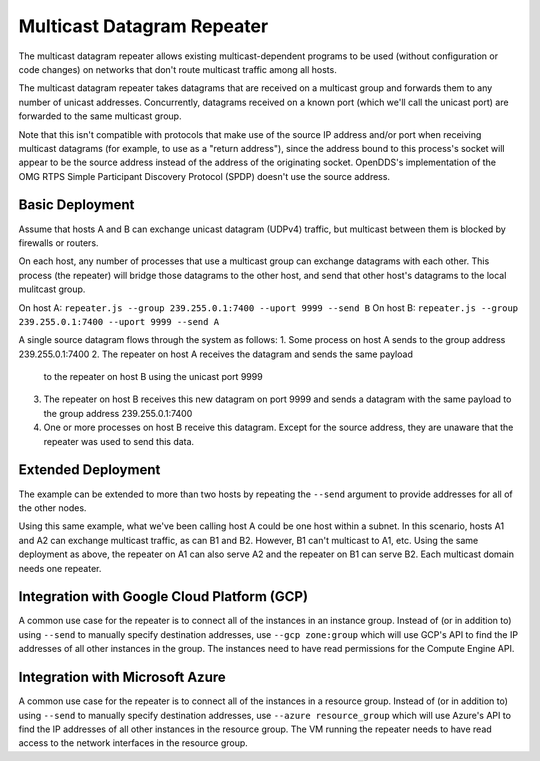 ===========================
Multicast Datagram Repeater
===========================

The multicast datagram repeater allows existing multicast-dependent programs
to be used (without configuration or code changes) on networks that don't route
multicast traffic among all hosts.

The multicast datagram repeater takes datagrams that are received on a
multicast group and forwards them to any number of unicast addresses.
Concurrently, datagrams received on a known port (which we'll call the
unicast port) are forwarded to the same multicast group.

Note that this isn't compatible with protocols that make use of the source IP
address and/or port when receiving multicast datagrams (for example, to use as a
"return address"), since the address bound to this process's socket will appear
to be the source address instead of the address of the originating socket.
OpenDDS's implementation of the OMG RTPS Simple Participant Discovery Protocol
(SPDP) doesn't use the source address.

Basic Deployment
----------------

Assume that hosts A and B can exchange unicast datagram (UDPv4)
traffic, but multicast between them is blocked by firewalls or
routers.

On each host, any number of processes that use a multicast group can exchange
datagrams with each other.  This process (the repeater) will bridge those
datagrams to the other host, and send that other host's datagrams to the local
mulitcast group.

On host A: ``repeater.js --group 239.255.0.1:7400 --uport 9999 --send B``
On host B: ``repeater.js --group 239.255.0.1:7400 --uport 9999 --send A``

A single source datagram flows through the system as follows:
1. Some process on host A sends to the group address 239.255.0.1:7400
2. The repeater on host A receives the datagram and sends the same payload
   to the repeater on host B using the unicast port 9999
3. The repeater on host B receives this new datagram on port 9999 and sends a
   datagram with the same payload to the group address 239.255.0.1:7400
4. One or more processes on host B receive this datagram.  Except for the source
   address, they are unaware that the repeater was used to send this data.

Extended Deployment
-------------------

The example can be extended to more than two hosts by repeating the ``--send``
argument to provide addresses for all of the other nodes.

Using this same example, what we've been calling host A could be one host
within a subnet.  In this scenario, hosts A1 and A2 can exchange multicast
traffic, as can B1 and B2.  However, B1 can't multicast to A1, etc.  Using the
same deployment as above, the repeater on A1 can also serve A2 and the repeater
on B1 can serve B2.  Each multicast domain needs one repeater.

Integration with Google Cloud Platform (GCP)
--------------------------------------------

A common use case for the repeater is to connect all of the instances
in an instance group.  Instead of (or in addition to) using ``--send``
to manually specify destination addresses, use ``--gcp zone:group``
which will use GCP's API to find the IP addresses of all other
instances in the group.  The instances need to have read permissions
for the Compute Engine API.

Integration with Microsoft Azure
--------------------------------

A common use case for the repeater is to connect all of the instances
in a resource group.  Instead of (or in addition to) using ``--send``
to manually specify destination addresses, use ``--azure
resource_group`` which will use Azure's API to find the IP addresses
of all other instances in the resource group.  The VM running the
repeater needs to have read access to the network interfaces in the
resource group.
